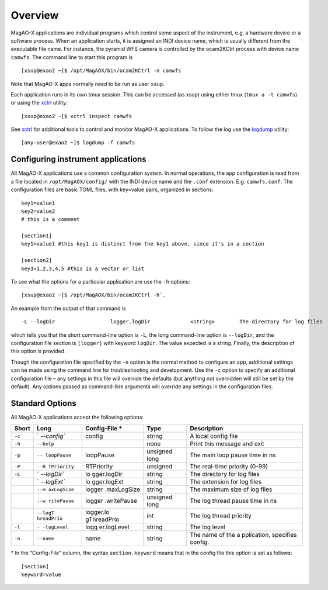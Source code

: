Overview
========

MagAO-X applications are individual programs which control some aspect
of the instrument, e.g. a hardware device or a software process. When an
application starts, it is assigned an INDI device name, which is usually
different from the executable file name. For instance, the pyramid WFS
camera is controlled by the ocam2KCtrl process with device name
``camwfs``. The command line to start this program is

::

   [xsup@exao2 ~]$ /opt/MagAOX/bin/ocam2KCtrl -n camwfs

Note that MagAO-X apps normally need to be run as user ``xsup``.

Each application runs in its own tmux session. This can be accessed (as
xsup) using either tmux (``tmux a -t camwfs``) or using the
`xctrl <../utils/xctrl>`__ utility:

::

   [xsup@exao2 ~]$ xctrl inspect camwfs

See `xctrl <../utils/xctrl>`__ for additional tools to control and
monitor MagAO-X applications. To follow the log use the
`logdump <../utils/logdump>`__ utility:

::

   [any-user@exao2 ~]$ logdump -f camwfs

Configuring instrument applications
-----------------------------------

All MagAO-X applications use a common configuration system. In normal
operations, the app configuration is read from a file located in
``/opt/MagAOX/config/`` with the INDI device name and the ``.conf``
extension. E.g. ``camwfs.conf``. The configuration files are basic TOML
files, with key=value pairs, organized in sections:

::

   key1=value1
   key2=value2
   # this is a comment

   [section1]
   key1=value1 #this key1 is distinct from the key1 above, since it's in a section

   [section2]
   key3=1,2,3,4,5 #this is a vector or list

To see what the options for a particular application are use the ``-h``
options:

::

   [xsup@exao2 ~]$ /opt/MagAOX/bin/ocam2KCtrl -h`.

An example from the output of that command is

::

   -L --logDir                  logger.logDir             <string>        The directory for log files 

which tells you that the short command-line option is ``-L``, the long
command-line option is ``--logDir``, and the configuration file section
is ``[logger]`` with keyword ``logDir``. The value expected is a string.
Finally, the description of this option is provided.

Though the configuration file specified by the ``-n`` option is the
normal method to configure an app, additional settings can be made using
the command line for troubleshooting and development. Use the ``-c``
option to specify an additional configuration file – any settings in
this file will override the defaults (but anything not overridden will
still be set by the default). Any options passed as command-line
arguments will override any settings in the configuration files.

Standard Options
----------------

All MagAO-X applications accept the following options:

+-------------+-------------+-------------+-------------+-------------+
| Short       | Long        | Config-File | Type        | Description |
|             |             | \*          |             |             |
+=============+=============+=============+=============+=============+
| ``-c``      | `           | config      | string      | A local     |
|             | `--config`` |             |             | config file |
+-------------+-------------+-------------+-------------+-------------+
| ``-h``      | ``--help``  |             | none        | Print this  |
|             |             |             |             | message and |
|             |             |             |             | exit        |
+-------------+-------------+-------------+-------------+-------------+
| ``-p``      | ``--        | loopPause   | unsigned    | The main    |
|             | loopPause`` |             | long        | loop pause  |
|             |             |             |             | time in ns  |
+-------------+-------------+-------------+-------------+-------------+
| ``-P``      | ``--R       | RTPriority  | unsigned    | The         |
|             | TPriority`` |             |             | real-time   |
|             |             |             |             | priority    |
|             |             |             |             | (0-99)      |
+-------------+-------------+-------------+-------------+-------------+
| ``-L``      | `           | lo          | string      | The         |
|             | `--logDir`` | gger.logDir |             | directory   |
|             |             |             |             | for log     |
|             |             |             |             | files       |
+-------------+-------------+-------------+-------------+-------------+
|             | `           | lo          | string      | The         |
|             | `--logExt`` | gger.logExt |             | extension   |
|             |             |             |             | for log     |
|             |             |             |             | files       |
+-------------+-------------+-------------+-------------+-------------+
|             | ``--m       | logger      | string      | The maximum |
|             | axLogSize`` | .maxLogSize |             | size of log |
|             |             |             |             | files       |
+-------------+-------------+-------------+-------------+-------------+
|             | ``--w       | logger      | unsigned    | The log     |
|             | ritePause`` | .writePause | long        | thread      |
|             |             |             |             | pause time  |
|             |             |             |             | in ns       |
+-------------+-------------+-------------+-------------+-------------+
|             | ``--logT    | logger.lo   | int         | The log     |
|             | hreadPrio`` | gThreadPrio |             | thread      |
|             |             |             |             | priority    |
+-------------+-------------+-------------+-------------+-------------+
| ``-l``      | ``-         | logg        | string      | The log     |
|             | -logLevel`` | er.logLevel |             | level       |
+-------------+-------------+-------------+-------------+-------------+
| ``-n``      | ``--name``  | name        | string      | The name of |
|             |             |             |             | the         |
|             |             |             |             | a           |
|             |             |             |             | pplication, |
|             |             |             |             | specifies   |
|             |             |             |             | config.     |
+-------------+-------------+-------------+-------------+-------------+

\* In the “Config-File” column, the syntax ``section.keyword`` means
that in the config file this option is set as follows:

::

   [section]
   keyword=value
